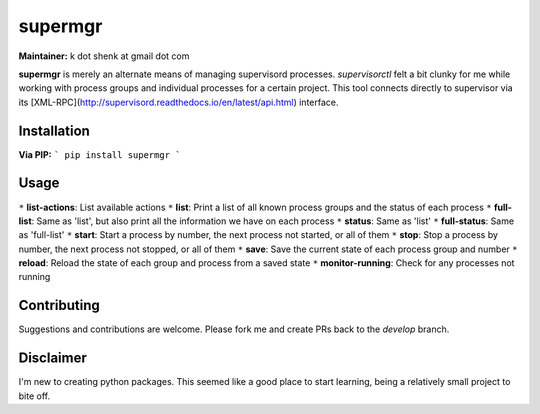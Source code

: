 supermgr
========

**Maintainer:** k dot shenk at gmail dot com

**supermgr** is merely an alternate means of managing supervisord processes. `supervisorctl` felt a bit clunky for me
while working with process groups and individual processes for a certain project. This tool connects directly to
supervisor via its [XML-RPC](http://supervisord.readthedocs.io/en/latest/api.html) interface.

Installation
------------

**Via PIP:**
```
pip install supermgr
```

Usage
-----
``*`` **list-actions**: List available actions
``*`` **list**: Print a list of all known process groups and the status of each process
``*`` **full-list**: Same as 'list', but also print all the information we have on each process
``*`` **status**: Same as 'list'
``*`` **full-status**: Same as 'full-list'
``*`` **start**: Start a process by number, the next process not started, or all of them
``*`` **stop**: Stop a process by number, the next process not stopped, or all of them
``*`` **save**: Save the current state of each process group and number
``*`` **reload**: Reload the state of each group and process from a saved state
``*`` **monitor-running**: Check for any processes not running

Contributing
------------
Suggestions and contributions are welcome. Please fork me and create PRs back to the `develop` branch.

Disclaimer
----------
I'm new to creating python packages. This seemed like a good place to start learning, being a relatively small
project to bite off.
